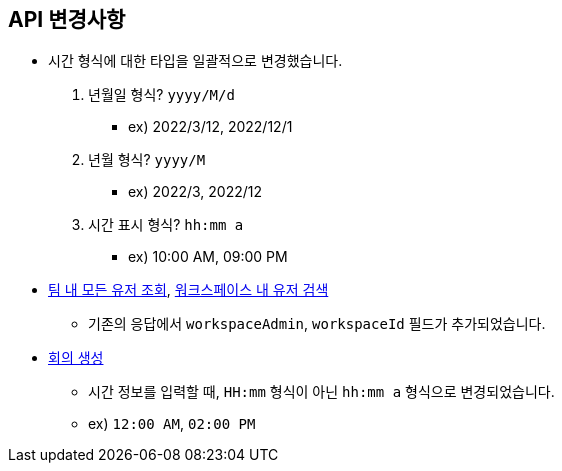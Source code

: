 [[notice]]
== API 변경사항

====
* 시간 형식에 대한 타입을 일괄적으로 변경했습니다.
1. 년월일 형식? `yyyy/M/d`
- ex) 2022/3/12, 2022/12/1
2. 년월 형식? `yyyy/M`
- ex) 2022/3, 2022/12
3. 시간 표시 형식? `hh:mm a`
- ex) 10:00 AM, 09:00 PM
* link:user.html#team-workspace-users[팀 내 모든 유저 조회, window=_blank],
link:user.html#search-workspace-users[워크스페이스 내 유저 검색, window=_blank]
- 기존의 응답에서 `workspaceAdmin`, `workspaceId` 필드가 추가되었습니다.
* link:create-meeting.html#create-meeting[회의 생성, window=_blank]
- 시간 정보를 입력할 때, `HH:mm` 형식이 아닌 `hh:mm a` 형식으로 변경되었습니다.
- ex) `12:00 AM`, `02:00 PM`
====
